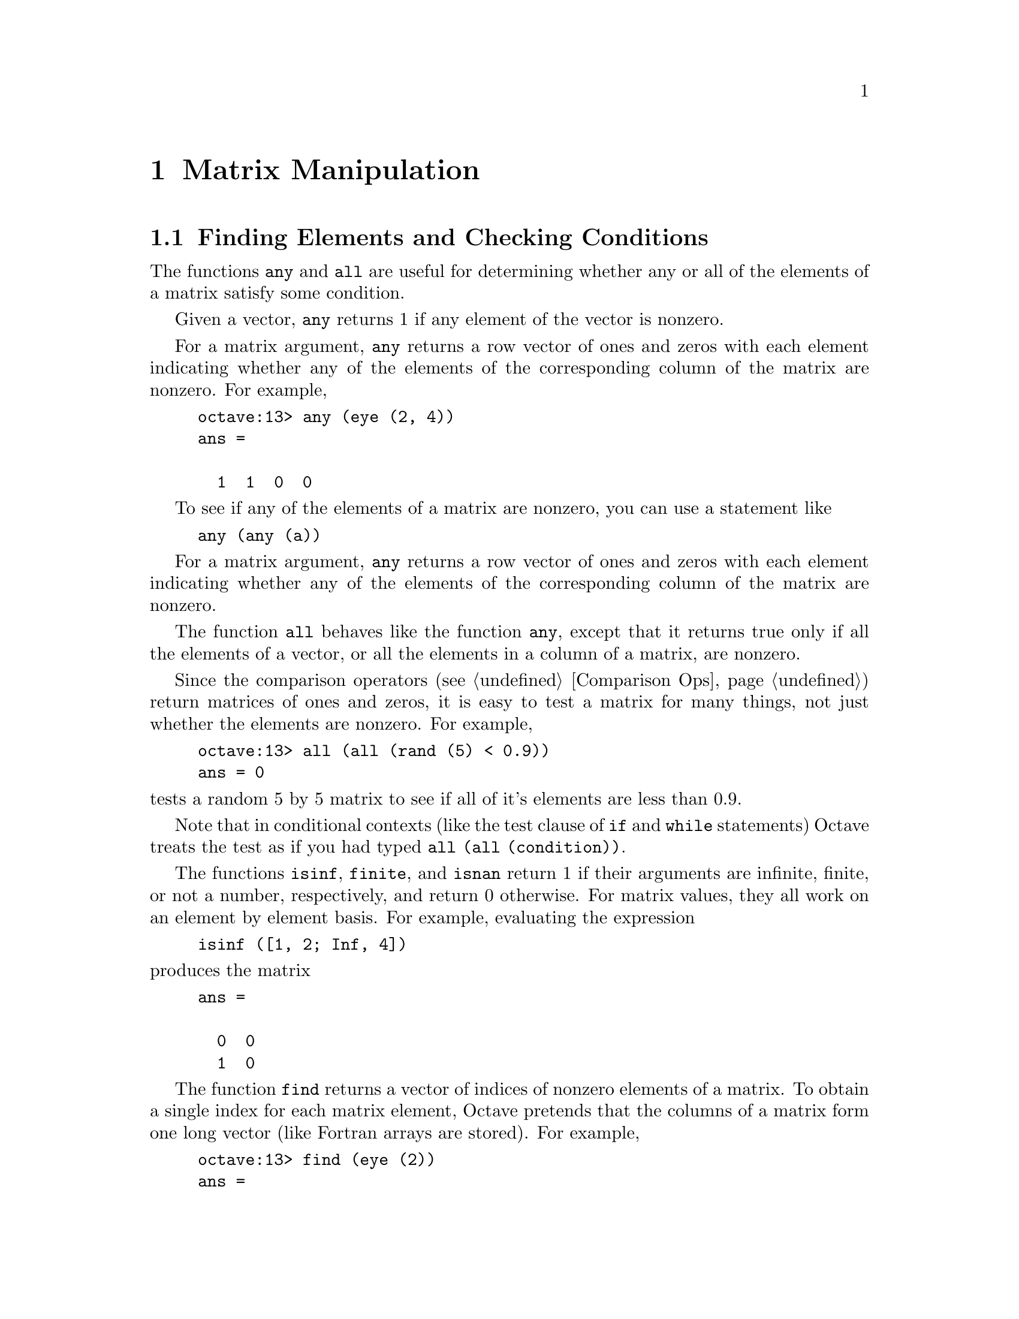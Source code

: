 @c Copyright (C) 1992 John W. Eaton
@c This is part of the Octave manual.
@c For copying conditions, see the file gpl.texi.

@node Matrix Manipulation, String Functions, Special Matrices, Top
@chapter Matrix Manipulation

@menu
* Finding Elements and Checking Conditions::  
* Rearranging Matrices::        
@end menu

@node Finding Elements and Checking Conditions, Rearranging Matrices, Matrix Manipulation, Matrix Manipulation
@section Finding Elements and Checking Conditions

@findex any
@findex all

The functions @code{any} and @code{all} are useful for determining
whether any or all of the elements of a matrix satisfy some condition.

Given a vector, @code{any} returns 1 if any element of the vector is
nonzero.

For a matrix argument, @code{any} returns a row vector of ones and
zeros with each element indicating whether any of the elements of the
corresponding column of the matrix are nonzero.  For example,

@example
octave:13> any (eye (2, 4))
ans =

  1  1  0  0
@end example

To see if any of the elements of a matrix are nonzero, you can use a
statement like

@example
any (any (a))
@end example

For a matrix argument, @code{any} returns a row vector of ones and
zeros with each element indicating whether any of the elements of the
corresponding column of the matrix are nonzero.

The function @code{all} behaves like the function @code{any}, except
that it returns true only if all the elements of a vector, or all the
elements in a column of a matrix, are nonzero.

Since the comparison operators (@pxref{Comparison Ops}) return matrices
of ones and zeros, it is easy to test a matrix for many things, not just
whether the elements are nonzero.  For example, 

@example
octave:13> all (all (rand (5) < 0.9))
ans = 0
@end example

@noindent
tests a random 5 by 5 matrix to see if all of it's elements are less
than 0.9.

Note that in conditional contexts (like the test clause of @code{if} and
@code{while} statements) Octave treats the test as if you had typed
@code{all (all (condition))}.

@findex isinf
@findex finite
@findex isnan

The functions @code{isinf}, @code{finite}, and @code{isnan} return 1 if
their arguments are infinite, finite, or not a number, respectively, and
return 0 otherwise.  For matrix values, they all work on an element by
element basis.  For example, evaluating the expression

@example
isinf ([1, 2; Inf, 4])
@end example

@noindent
produces the matrix

@example
ans =

  0  0
  1  0
@end example

@findex find

The function @code{find} returns a vector of indices of nonzero elements
of a matrix.  To obtain a single index for each matrix element, Octave
pretends that the columns of a matrix form one long vector (like Fortran
arrays are stored).  For example,

@example
octave:13> find (eye (2))
ans =

  1
  4
@end example

@node Rearranging Matrices,  , Finding Elements and Checking Conditions, Matrix Manipulation
@section Rearranging Matrices

@findex filplr
@findex flipud

The function @code{fliplr} reverses the order of the columns in a
matrix, and @code{flipud} reverses the order of the rows.  For example,

@example
octave:13> fliplr ([1, 2; 3, 4])
ans =

  2  1
  4  3

octave:13> flipud ([1, 2; 3, 4])
ans =

  3  4
  1  2
@end example

@findex rot90

The function @code{rot90 (@var{a}, @var{n})} rotates a matrix
counterclockwise in 90-degree increments.  The second argument is
optional, and specifies how many 90-degree rotations are to be applied
(the default value is 1).  Negative values of @var{n} rotate the matrix
in a clockwise direction.  For example,

@example
rot90 ([1, 2; 3, 4], -1)
ans =

  3  1
  4  2
@end example

@noindent
rotates the given matrix clockwise by 90 degrees.  The following are all
equivalent statements:

@example
rot90 ([1, 2; 3, 4], -1)
rot90 ([1, 2; 3, 4], 3)
rot90 ([1, 2; 3, 4], 7)
@end example

@findex reshape

The function @code{reshape (@var{a}, @var{m}, @var{n})} returns a matrix
with @var{m} rows and @var{n} columns whose elements are taken from the
matrix @var{a}.  To decide how to order the elements, Octave pretends
that the elements of a matrix are stored in column-major order (like
Fortran arrays are stored).

For example,

@example
octave:13> reshape ([1, 2, 3, 4], 2, 2)
ans =

  1  3
  2  4
@end example

If the variable @code{do_fortran_indexing} is @code{"true"}, the
@code{reshape} function is equivalent to

@example
retval = zeros (m, n);
retval (:) = a;
@end example

@noindent
but it is somewhat less cryptic to use @code{reshape} instead of the
colon operator.  Note that the total number of elements in the original
matrix must match the total number of elements in the new matrix.

@findex sort

The function @samp{sort} can be used to arrange the elements of a vector
in increasing order.  For matrices, @code{sort} orders the elements in
each column.

For example,

@example
octave:63> sort (rand (4))
ans =

  0.065359  0.039391  0.376076  0.384298
  0.111486  0.140872  0.418035  0.824459
  0.269991  0.274446  0.421374  0.938918
  0.580030  0.975784  0.562145  0.954964
@end example

Unfortunately, @code{sort} does not allow sort keys to be specified, so
it can't be used to order the rows of a matrix according to the values
of the elements in a specific column.  Perhaps someday someone will add
this feature.

@findex triu
@findex tril

The functions @code{triu (@var{a}, @var{k})} and @code{tril (@var{a},
@var{k})} extract the upper or lower triangular part of the matrix
@var{a}, and set all other elements to zero.  The second argument is
optional, and specifies how many diagonals above or below the main
diagonal should also be set to zero.

The default value of @var{k} is zero, so that @code{triu} and
@code{tril} normally include the main diagonal as part of the result
matrix.

If the value of @var{k} is negative, additional elements above (for
@code{tril}) or below (for @code{triu}) the main diagonal are also
selected.

The absolute value of @var{k} must not be greater than the number of
sub- or super-diagonals.

For example,
@example
@group
octave:13> tril (rand (4), 1)
ans =

  0.00000  0.00000  0.00000  0.00000
  0.09012  0.00000  0.00000  0.00000
  0.01215  0.34768  0.00000  0.00000
  0.00302  0.69518  0.91940  0.00000
@end group
@end example

@noindent
forms a lower triangular matrix from a random 4 by 4 matrix, omitting
the main diagonal, and

@example
@group
octave:13> tril (rand (4), -1)
ans =

  0.06170  0.51396  0.00000  0.00000
  0.96199  0.11986  0.35714  0.00000
  0.16185  0.61442  0.79343  0.52029
  0.68016  0.48835  0.63609  0.72113
@end group
@end example

@noindent
forms a lower triangular matrix from a random 4 by 4 matrix, including
the main diagonal and the first super-diagonal.
